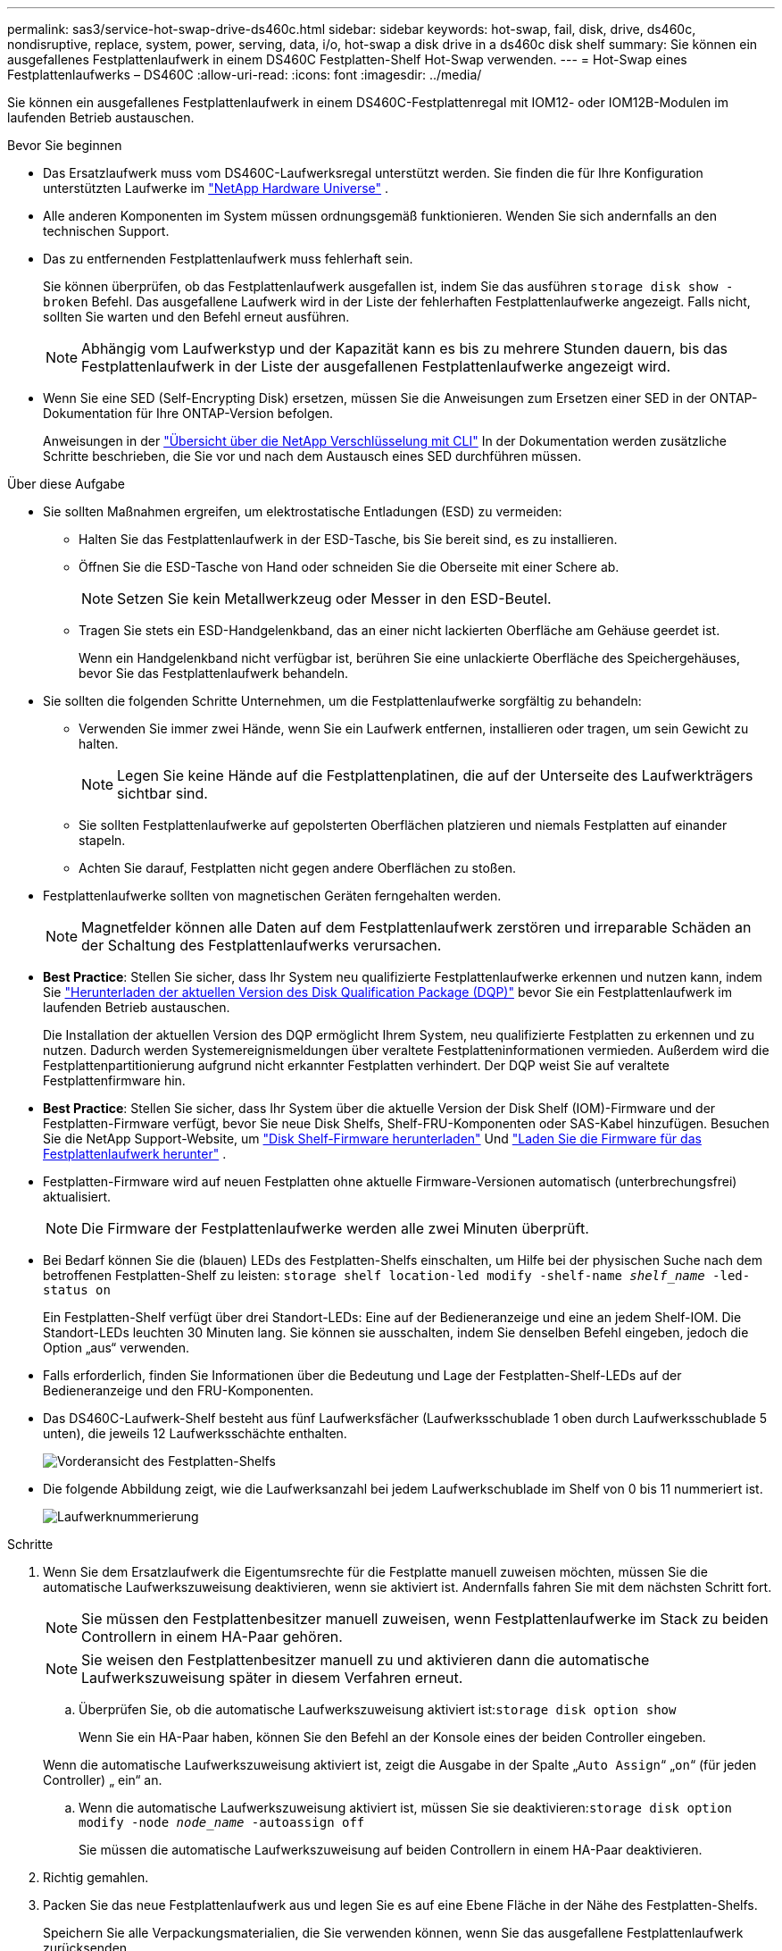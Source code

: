 ---
permalink: sas3/service-hot-swap-drive-ds460c.html 
sidebar: sidebar 
keywords: hot-swap, fail, disk, drive, ds460c, nondisruptive, replace, system, power, serving, data, i/o, hot-swap a disk drive in a ds460c disk shelf 
summary: Sie können ein ausgefallenes Festplattenlaufwerk in einem DS460C Festplatten-Shelf Hot-Swap verwenden. 
---
= Hot-Swap eines Festplattenlaufwerks – DS460C
:allow-uri-read: 
:icons: font
:imagesdir: ../media/


[role="lead"]
Sie können ein ausgefallenes Festplattenlaufwerk in einem DS460C-Festplattenregal mit IOM12- oder IOM12B-Modulen im laufenden Betrieb austauschen.

.Bevor Sie beginnen
* Das Ersatzlaufwerk muss vom DS460C-Laufwerksregal unterstützt werden. Sie finden die für Ihre Konfiguration unterstützten Laufwerke im  https://hwu.netapp.com["NetApp Hardware Universe"] .
* Alle anderen Komponenten im System müssen ordnungsgemäß funktionieren. Wenden Sie sich andernfalls an den technischen Support.
* Das zu entfernenden Festplattenlaufwerk muss fehlerhaft sein.
+
Sie können überprüfen, ob das Festplattenlaufwerk ausgefallen ist, indem Sie das ausführen `storage disk show -broken` Befehl. Das ausgefallene Laufwerk wird in der Liste der fehlerhaften Festplattenlaufwerke angezeigt. Falls nicht, sollten Sie warten und den Befehl erneut ausführen.

+

NOTE: Abhängig vom Laufwerkstyp und der Kapazität kann es bis zu mehrere Stunden dauern, bis das Festplattenlaufwerk in der Liste der ausgefallenen Festplattenlaufwerke angezeigt wird.

* Wenn Sie eine SED (Self-Encrypting Disk) ersetzen, müssen Sie die Anweisungen zum Ersetzen einer SED in der ONTAP-Dokumentation für Ihre ONTAP-Version befolgen.
+
Anweisungen in der  https://docs.netapp.com/us-en/ontap/encryption-at-rest/index.html["Übersicht über die NetApp Verschlüsselung mit CLI"] In der Dokumentation werden zusätzliche Schritte beschrieben, die Sie vor und nach dem Austausch eines SED durchführen müssen.



.Über diese Aufgabe
* Sie sollten Maßnahmen ergreifen, um elektrostatische Entladungen (ESD) zu vermeiden:
+
** Halten Sie das Festplattenlaufwerk in der ESD-Tasche, bis Sie bereit sind, es zu installieren.
** Öffnen Sie die ESD-Tasche von Hand oder schneiden Sie die Oberseite mit einer Schere ab.
+

NOTE: Setzen Sie kein Metallwerkzeug oder Messer in den ESD-Beutel.

** Tragen Sie stets ein ESD-Handgelenkband, das an einer nicht lackierten Oberfläche am Gehäuse geerdet ist.
+
Wenn ein Handgelenkband nicht verfügbar ist, berühren Sie eine unlackierte Oberfläche des Speichergehäuses, bevor Sie das Festplattenlaufwerk behandeln.



* Sie sollten die folgenden Schritte Unternehmen, um die Festplattenlaufwerke sorgfältig zu behandeln:
+
** Verwenden Sie immer zwei Hände, wenn Sie ein Laufwerk entfernen, installieren oder tragen, um sein Gewicht zu halten.
+

NOTE: Legen Sie keine Hände auf die Festplattenplatinen, die auf der Unterseite des Laufwerkträgers sichtbar sind.

** Sie sollten Festplattenlaufwerke auf gepolsterten Oberflächen platzieren und niemals Festplatten auf einander stapeln.
** Achten Sie darauf, Festplatten nicht gegen andere Oberflächen zu stoßen.


* Festplattenlaufwerke sollten von magnetischen Geräten ferngehalten werden.
+

NOTE: Magnetfelder können alle Daten auf dem Festplattenlaufwerk zerstören und irreparable Schäden an der Schaltung des Festplattenlaufwerks verursachen.

* *Best Practice*: Stellen Sie sicher, dass Ihr System neu qualifizierte Festplattenlaufwerke erkennen und nutzen kann, indem Sie  https://mysupport.netapp.com/site/downloads/firmware/disk-drive-firmware/download/DISKQUAL/ALL/qual_devices.zip["Herunterladen der aktuellen Version des Disk Qualification Package (DQP)"^] bevor Sie ein Festplattenlaufwerk im laufenden Betrieb austauschen.
+
Die Installation der aktuellen Version des DQP ermöglicht Ihrem System, neu qualifizierte Festplatten zu erkennen und zu nutzen. Dadurch werden Systemereignismeldungen über veraltete Festplatteninformationen vermieden. Außerdem wird die Festplattenpartitionierung aufgrund nicht erkannter Festplatten verhindert. Der DQP weist Sie auf veraltete Festplattenfirmware hin.

* *Best Practice*: Stellen Sie sicher, dass Ihr System über die aktuelle Version der Disk Shelf (IOM)-Firmware und der Festplatten-Firmware verfügt, bevor Sie neue Disk Shelfs, Shelf-FRU-Komponenten oder SAS-Kabel hinzufügen. Besuchen Sie die NetApp Support-Website, um  https://mysupport.netapp.com/site/downloads/firmware/disk-shelf-firmware["Disk Shelf-Firmware herunterladen"^] Und  https://mysupport.netapp.com/site/downloads/firmware/disk-drive-firmware["Laden Sie die Firmware für das Festplattenlaufwerk herunter"^] .
* Festplatten-Firmware wird auf neuen Festplatten ohne aktuelle Firmware-Versionen automatisch (unterbrechungsfrei) aktualisiert.
+

NOTE: Die Firmware der Festplattenlaufwerke werden alle zwei Minuten überprüft.

* Bei Bedarf können Sie die (blauen) LEDs des Festplatten-Shelfs einschalten, um Hilfe bei der physischen Suche nach dem betroffenen Festplatten-Shelf zu leisten: `storage shelf location-led modify -shelf-name _shelf_name_ -led-status on`
+
Ein Festplatten-Shelf verfügt über drei Standort-LEDs: Eine auf der Bedieneranzeige und eine an jedem Shelf-IOM. Die Standort-LEDs leuchten 30 Minuten lang. Sie können sie ausschalten, indem Sie denselben Befehl eingeben, jedoch die Option „aus“ verwenden.

* Falls erforderlich, finden Sie Informationen über die Bedeutung und Lage der Festplatten-Shelf-LEDs auf der Bedieneranzeige und den FRU-Komponenten.
* Das DS460C-Laufwerk-Shelf besteht aus fünf Laufwerksfächer (Laufwerksschublade 1 oben durch Laufwerksschublade 5 unten), die jeweils 12 Laufwerksschächte enthalten.
+
image::../media/28_dwg_e2860_de460c_front_no_callouts.gif[Vorderansicht des Festplatten-Shelfs]

* Die folgende Abbildung zeigt, wie die Laufwerksanzahl bei jedem Laufwerkschublade im Shelf von 0 bis 11 nummeriert ist.
+
image::../media/dwg_trafford_drawer_with_hdds_callouts.gif[Laufwerknummerierung]



.Schritte
. Wenn Sie dem Ersatzlaufwerk die Eigentumsrechte für die Festplatte manuell zuweisen möchten, müssen Sie die automatische Laufwerkszuweisung deaktivieren, wenn sie aktiviert ist. Andernfalls fahren Sie mit dem nächsten Schritt fort.
+

NOTE: Sie müssen den Festplattenbesitzer manuell zuweisen, wenn Festplattenlaufwerke im Stack zu beiden Controllern in einem HA-Paar gehören.

+

NOTE: Sie weisen den Festplattenbesitzer manuell zu und aktivieren dann die automatische Laufwerkszuweisung später in diesem Verfahren erneut.

+
.. Überprüfen Sie, ob die automatische Laufwerkszuweisung aktiviert ist:``storage disk option show``
+
Wenn Sie ein HA-Paar haben, können Sie den Befehl an der Konsole eines der beiden Controller eingeben.

+
Wenn die automatische Laufwerkszuweisung aktiviert ist, zeigt die Ausgabe in der Spalte „`Auto Assign`“ „`on`“ (für jeden Controller) „ ein“ an.

.. Wenn die automatische Laufwerkszuweisung aktiviert ist, müssen Sie sie deaktivieren:``storage disk option modify -node _node_name_ -autoassign off``
+
Sie müssen die automatische Laufwerkszuweisung auf beiden Controllern in einem HA-Paar deaktivieren.



. Richtig gemahlen.
. Packen Sie das neue Festplattenlaufwerk aus und legen Sie es auf eine Ebene Fläche in der Nähe des Festplatten-Shelfs.
+
Speichern Sie alle Verpackungsmaterialien, die Sie verwenden können, wenn Sie das ausgefallene Festplattenlaufwerk zurücksenden.

+

NOTE: NetApp setzt voraus, dass sich alle zurückgegebenen Festplatten in einem ESD-Schutzbeutel befinden.

. Identifizieren Sie das ausgefallene Laufwerk über die Warnmeldung der Systemkonsole und die LED für gelbe Warnung am Laufwerkschublade.
+
Die 2.5- und 3.5-Zoll-SAS-Laufwerksträger enthalten keine LEDs. Stattdessen müssen Sie die Warn-LEDs in den Laufwerksfächer anzeigen, um zu ermitteln, welches Laufwerk ausfällt.

+
Die Warn-LED (gelb) der Laufwerksschublade blinkt, damit Sie das richtige Laufwerk öffnen können, um zu ermitteln, welches Laufwerk ersetzt werden soll.

+
Die Warn-LED der Laufwerksschublade befindet sich auf der linken Vorderseite eines Laufwerks. Hinter der LED befindet sich ein Warnsymbol am Laufwerkgriff.

. Öffnen Sie die Schublade, die das ausgefallene Laufwerk enthält:
+
.. Entriegeln Sie die Antriebsschublade, indem Sie an beiden Hebeln ziehen.
.. Ziehen Sie die Antriebsschublade vorsichtig mit den ausgestreckte Hebeln heraus, bis sie einrastet.
.. Suchen Sie oben in der Laufwerksschublade nach der Warn-LED, die sich auf der Schublade vor jedem Laufwerk befindet.


. Entfernen Sie das fehlerhafte Laufwerk aus dem geöffneten Fach:
+
.. Ziehen Sie vorsichtig die orangefarbene Entriegelungsriegel vor dem zu entfernenden Laufwerk nach hinten.
+
image::../media/trafford_drive_rel_button.gif[Orangefarbener Entriegelungshebel]

+
[cols="1,3"]
|===


 a| 
image:../media/icon_round_1.png["Legende Nummer 1"]
| Orangefarbener Entriegelungshebel 
|===
.. Den Nockengriff öffnen und den Antrieb leicht herausheben.
.. Warten Sie 30 Sekunden.
.. Heben Sie den Antrieb mithilfe des Nockengriffs aus dem Regal.
+
image::../media/92_dwg_de6600_install_or_remove_drive.gif[Installieren oder Entfernen eines Laufwerks]

.. Setzen Sie das Laufwerk auf eine antistatische, gepolsterte Oberfläche, die von Magnetfeldern entfernt ist.


. Setzen Sie das Ersatzlaufwerk in die Schublade ein:
+
.. Den Nockengriff am neuen Antrieb senkrecht anheben.
.. Richten Sie die beiden angehobenen Tasten auf beiden Seiten des Laufwerkträgers an der entsprechenden Lücke im Laufwerkskanal auf der Laufwerksschublade aus.
+
image::../media/28_dwg_e2860_de460c_drive_cru.gif[Position der angehobenen Tasten am Laufwerk]

+
[cols="1,3"]
|===


 a| 
image:../media/icon_round_1.png["Legende Nummer 1"]
| Erhöhte Taste auf der rechten Seite des Laufwerkträgers 
|===
.. Senken Sie den Antrieb gerade nach unten, und drehen Sie dann den Nockengriff nach unten, bis das Laufwerk unter dem orangefarbenen Freigaberiegel einrastet.
.. Schieben Sie die Laufwerkschublade vorsichtig wieder in das Gehäuse.
+
image:../media/2860_dwg_e2860_de460c_gentle_close.gif["Schließen Sie die Schublade vorsichtig"]

+

CAUTION: *Möglicher Verlust des Datenzugriffs:* Schlingen Sie die Schublade niemals aus. Schieben Sie die Schublade langsam hinein, um zu vermeiden, dass die Schublade einrastet und das Speicher-Array beschädigt wird.

.. Schließen Sie die Antriebsschublade, indem Sie beide Hebel in die Mitte schieben.
+
Die grüne Aktivitäts-LED für das ausgetauschte Laufwerk an der Vorderseite der Laufwerksschublade leuchtet auf, wenn das Laufwerk ordnungsgemäß eingesetzt wird.



. Wenn Sie ein anderes Laufwerk ersetzen, wiederholen Sie die Schritte 4 bis 7.
. Überprüfen Sie die Aktivitäts-LED und die Warn-LED am ausgetauschten Laufwerk.
+
[cols="1,2"]
|===
| LED-Status | Beschreibung 


 a| 
Die Aktivitäts-LED leuchtet oder blinkt, und die Warn-LED leuchtet nicht
 a| 
Das neue Laufwerk funktioniert ordnungsgemäß.



 a| 
Die Aktivitäts-LED leuchtet nicht
 a| 
Das Laufwerk ist möglicherweise nicht richtig installiert. Entfernen Sie das Laufwerk, warten Sie 30 Sekunden, und installieren Sie es dann wieder.



 a| 
Die Warn-LED leuchtet
 a| 
Das neue Laufwerk ist möglicherweise defekt. Tauschen Sie es durch ein anderes neues Laufwerk aus.


NOTE: Wenn Sie das erste Laufwerk einsetzen, leuchtet die Warn-LED möglicherweise. Die LED sollte jedoch innerhalb einer Minute ausgeschaltet werden.

|===
. Wenn Sie die automatische Zuweisung für die Festplatteneigentümer in Schritt 1 deaktiviert haben, weisen Sie manuell den Festplattenbesitzer zu und aktivieren Sie dann die automatische Zuweisung für die Festplatteneigentümer, falls nötig:
+
.. Alle nicht im Besitz befindlichen Festplatten anzeigen:``storage disk show -container-type unassigned``
.. Weisen Sie jede Festplatte zu:``storage disk assign -disk _disk_name_ -owner _owner_name_``
+
Sie können das Platzhalterzeichen verwenden, um mehr als eine Festplatte gleichzeitig zuzuweisen.

.. Automatische Zuweisung der Festplatteneigentümer bei Bedarf erneut aktivieren:``storage disk option modify -node _node_name_ -autoassign on``
+
Sie müssen die automatische Zuweisung der Festplatteneigentümer auf beiden Controllern in einem HA-Paar erneut aktivieren.



. Senden Sie das fehlerhafte Teil wie in den dem Kit beiliegenden RMA-Anweisungen beschrieben an NetApp zurück.
+
Wenden Sie sich an den technischen Support unter https://mysupport.netapp.com/site/global/dashboard["NetApp Support"], 888-463-8277 (Nordamerika), 00-800-44-638277 (Europa) oder +800-800-80-800 (Asien/Pazifik) wenn Sie die RMA-Nummer oder zusätzliche Hilfe beim Ersatzverfahren benötigen.


